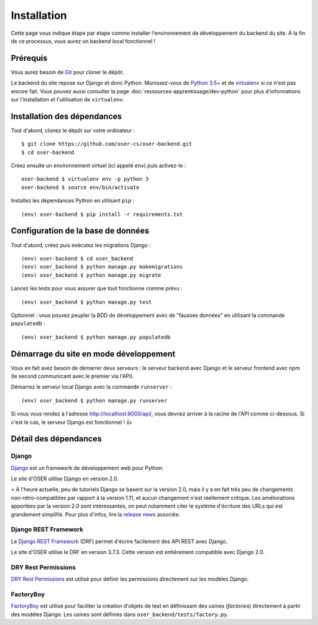 ============
Installation
============

Cette page vous indique étape par étape comme installer l'environnement de développement du backend du site. À la fin de ce processus, vous aurez un backend local fonctionnel !

Prérequis
=========

Vous aurez besoin de `Git <https://git-scm.com>`_ pour cloner le dépôt.

Le backend du site repose sur Django et donc Python. Munissez-vous de `Python 3.5+ <https://www.python.org/downloads/>`_ et de `virtualenv <https://pypi.python.org/pypi/virtualenv>`_ si ce n'est pas encore fait. Vous pouvez aussi consulter la page :doc:`ressources-apprentissage/dev-python` pour plus d'informations sur l'installation et l'utilisation de ``virtualenv``.

Installation des dépendances
============================

Tout d'abord, clonez le dépôt sur votre ordinateur :
::
  $ git clone https://github.com/oser-cs/oser-backend.git
  $ cd oser-backend

Créez ensuite un environnement virtuel (ici appelé ``env``) puis activez-le :
::
  oser-backend $ virtualenv env -p python 3
  oser-backend $ source env/bin/activate

Installez les dépendances Python en utilisant ``pip`` :
::
  (env) oser-backend $ pip install -r requirements.txt

Configuration de la base de données
===================================

Tout d'abord, créez puis exécutez les migrations Django :
::
  (env) oser-backend $ cd oser_backend
  (env) oser_backend $ python manage.py makemigrations
  (env) oser_backend $ python manage.py migrate

Lancez les tests pour vous assurer que tout fonctionne comme prévu :
::
  (env) oser_backend $ python manage.py test

Optionnel : vous pouvez peupler la BDD de développement avec de "fausses données" en utilisant la commande ``populatedb`` :
::
  (env) oser_backend $ python manage.py populatedb

Démarrage du site en mode développement
=======================================

Vous en fait avez besoin de démarrer deux serveurs : le serveur backend avec Django et le serveur frontend avec npm (le second communicant avec le premier via l'API).

Démarrez le serveur local Django avec la commande ``runserver`` :
::
  (env) oser_backend $ python manage.py runserver

Si vous vous rendez à l'adresse `http://localhost:8000/api/ <http://localhost:8000/api/>`_, vous devriez arriver à la racine de l'API comme ci-dessous. Si c'est le cas, le serveur Django est fonctionnel ! 👍

.. image:: media/api_home.png



Détail des dépendances
======================

.. _Django : https://www.djangoproject.com
.. _release news: https://www.djangoproject.com/weblog/2017/dec/02/django-20-released/)
.. _Django REST Framework : http://www.django-rest-framework.org
.. _DRY Rest Permissions : https://github.com/dbkaplan/dry-rest-permissions
.. _FactoryBoy : http://factoryboy.readthedocs.io/en/latest/index.html

Django
******

Django_ est un framework de développement web pour Python.

Le site d'OSER utilise Django en version 2.0.

> À l'heure actuelle, peu de tutoriels Django se basent sur la version 2.0, mais il y a en fait très peu de changements non-rétro-compatibles par rapport à la version 1.11, et aucun changement n'est réellement critique. Les améliorations apportées par la version 2.0 sont intéressantes, on peut notamment citer le système d'écriture des URLs qui est grandement simplifié. Pour plus d'infos, lire la `release news`_ associée.

Django REST Framework
*********************

Le `Django REST Framework`_ (DRF) permet d'écrire facilement des API REST avec Django.

Le site d'OSER utilise le DRF en version 3.7.3. Cette version est entièrement compatible avec Django 2.0.

DRY Rest Permissions
********************

`DRY Rest Permissions`_ est utilisé pour définir les permissions directement sur les modèles Django.

FactoryBoy
**********

`FactoryBoy`_ est utilisé pour faciliter la création d'objets de test en définissant des usines (*factories*) directement à partir des modèles Django. Les usines sont définies dans ``oser_backend/tests/factory.py``.
